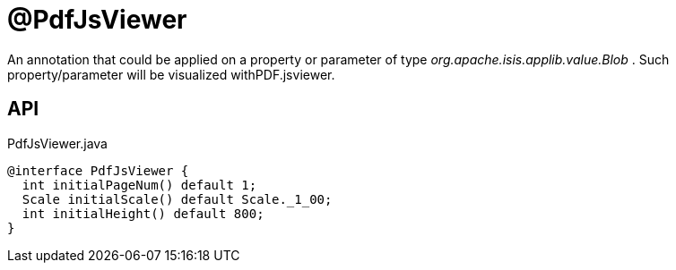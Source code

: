 = @PdfJsViewer
:Notice: Licensed to the Apache Software Foundation (ASF) under one or more contributor license agreements. See the NOTICE file distributed with this work for additional information regarding copyright ownership. The ASF licenses this file to you under the Apache License, Version 2.0 (the "License"); you may not use this file except in compliance with the License. You may obtain a copy of the License at. http://www.apache.org/licenses/LICENSE-2.0 . Unless required by applicable law or agreed to in writing, software distributed under the License is distributed on an "AS IS" BASIS, WITHOUT WARRANTIES OR  CONDITIONS OF ANY KIND, either express or implied. See the License for the specific language governing permissions and limitations under the License.

An annotation that could be applied on a property or parameter of type _org.apache.isis.applib.value.Blob_ . Such property/parameter will be visualized withPDF.jsviewer.

== API

[source,java]
.PdfJsViewer.java
----
@interface PdfJsViewer {
  int initialPageNum() default 1;
  Scale initialScale() default Scale._1_00;
  int initialHeight() default 800;
}
----

